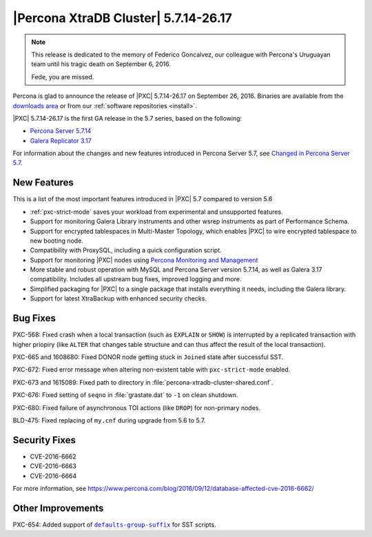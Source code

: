 .. rn:: 5.7.14-26.17

=====================================
|Percona XtraDB Cluster| 5.7.14-26.17
=====================================

.. note:: This release is dedicated to the memory of Federico Goncalvez,
   our colleague with Percona's Uruguayan team
   until his tragic death on September 6, 2016.

   Fede, you are missed.

Percona is glad to announce the release of
|PXC| 5.7.14-26.17 on September 26, 2016.
Binaries are available from the
`downloads area
<http://www.percona.com/downloads/Percona-XtraDB-Cluster-57/LATEST>`_
or from our :ref:`software repositories <install>`.

|PXC| 5.7.14-26.17 is the first GA release in the 5.7 series,
based on the following:

* `Percona Server 5.7.14 <http://www.percona.com/doc/percona-server/5.7/release-notes/Percona-Server-5.7.14.html>`_

* `Galera Replicator 3.17 <https://github.com/percona/galera/tree/rel-3.17>`_

For information about the changes
and new features introduced in Percona Server 5.7,
see `Changed in Percona Server 5.7 <https://www.percona.com/doc/percona-server/5.7/changed_in_57.html>`_.

New Features
============

This is a list of the most important features introduced in |PXC| 5.7
compared to version 5.6

* :ref:`pxc-strict-mode` saves your workload
  from experimental and unsupported features.

* Support for monitoring Galera Library instruments
  and other wsrep instruments as part of Performance Schema.

* Support for encrypted tablespaces in Multi-Master Topology,
  which enables |PXC| to wire encrypted tablespace to new booting node.

* Compatibility with ProxySQL, including a quick configuration script.

* Support for monitoring |PXC| nodes using
  `Percona Monitoring and Management <https://www.percona.com/software/database-tools/percona-monitoring-and-management>`_

* More stable and robust operation with MySQL and Percona Server version 5.7.14,
  as well as Galera 3.17 compatibility.
  Includes all upstream bug fixes, improved logging and more.

* Simplified packaging for |PXC| to a single package
  that installs everything it needs, including the Galera library.

* Support for latest XtraBackup with enhanced security checks.

Bug Fixes
=========

PXC-568: Fixed crash when a local transaction (such as ``EXPLAIN`` or ``SHOW``)
is interrupted by a replicated transaction with higher priopiry
(like ``ALTER`` that changes table structure
and can thus affect the result of the local transaction).

PXC-665 and 1608680: Fixed DONOR node getting stuck in ``Joined`` state
after successful SST.

PXC-672: Fixed error message when altering non-existent table
with ``pxc-strict-mode`` enabled.

PXC-673 and 1615089: Fixed path to directory in :file:`percona-xtradb-cluster-shared.conf`.

PXC-676: Fixed setting of ``seqno`` in :file:`grastate.dat` to ``-1``
on clean shutdown.

PXC-680: Fixed failure of asynchronous TOI actions (like ``DROP``)
for non-primary nodes.

BLD-475: Fixed replacing of ``my.cnf`` during upgrade from 5.6 to 5.7.

Security Fixes
==============

* CVE-2016-6662
* CVE-2016-6663
* CVE-2016-6664

For more information, see https://www.percona.com/blog/2016/09/12/database-affected-cve-2016-6662/

Other Improvements
==================

PXC-654: Added support of |defaults-group-suffix|_ for SST scripts.

.. |defaults-group-suffix| replace:: ``defaults-group-suffix``
.. _defaults-group-suffix: http://dev.mysql.com/doc/refman/5.7/en/option-file-options.html#option_general_defaults-group-suffix

